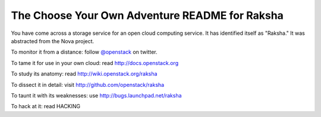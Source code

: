 The Choose Your Own Adventure README for Raksha
===============================================

You have come across a storage service for an open cloud computing service.
It has identified itself as "Raksha."   It was abstracted from the Nova project.

To monitor it from a distance: follow `@openstack <http://twitter.com/openstack>`_ on twitter.

To tame it for use in your own cloud: read http://docs.openstack.org

To study its anatomy: read http://wiki.openstack.org/raksha

To dissect it in detail: visit http://github.com/openstack/raksha

To taunt it with its weaknesses: use http://bugs.launchpad.net/raksha

To hack at it: read HACKING

